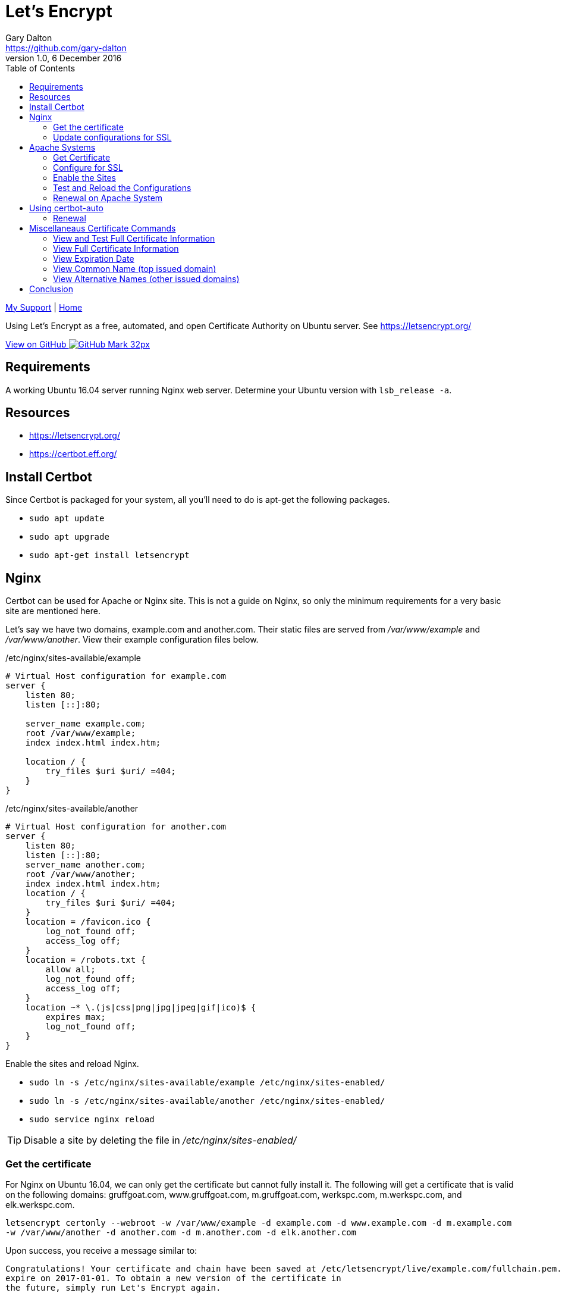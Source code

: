 = Let's Encrypt
Gary Dalton <https://github.com/gary-dalton>
:description: Using Let's Encrypt as a free, automated, and open Certificate Authority on Ubuntu server. See https://letsencrypt.org/
:revnumber: 1.0
:revdate: 6 December 2016
:license: Creative Commons BY-SA
:homepage: https://gary-dalton.github.io/
:githubuser: gary-dalton
:githubrepo: my_support
:githubbranch: master
:icons: font
:toc: left
:toclevels: 4
:source-highlighter: coderay
:css: stylesheets/stylesheet.css
:linkcss:
:cli: asciidoctor -a stylesheet=github.css -a stylesdir=stylesheets letsencrypt.adoc
:keywords: https, letsencrypt, website, security, apache, nginx, ssl

link:index.html[My Support] | https://gary-dalton.github.io/[Home]

{description}

https://github.com/{githubuser}/{githubrepo}/tree/{githubbranch}[View on GitHub image:images/GitHub-Mark-32px.png[]]

== Requirements

A working Ubuntu 16.04 server running Nginx web server. Determine your Ubuntu version with `lsb_release -a`.

== Resources

* https://letsencrypt.org/
* https://certbot.eff.org/


== Install Certbot

Since Certbot is packaged for your system, all you'll need to do is apt-get the following packages.

* `sudo apt update`
* `sudo apt upgrade`
* `sudo apt-get install letsencrypt`


== Nginx

Certbot can be used for Apache or Nginx site. This is not a guide on Nginx, so only the minimum requirements for a very basic site are mentioned here.

Let's say we have two domains, example.com and another.com. Their static files are served from _/var/www/example_ and _/var/www/another_. View their example configuration files below.

./etc/nginx/sites-available/example
----
# Virtual Host configuration for example.com
server {
    listen 80;
    listen [::]:80;

    server_name example.com;
    root /var/www/example;
    index index.html index.htm;

    location / {
        try_files $uri $uri/ =404;
    }
}
----

./etc/nginx/sites-available/another
----
# Virtual Host configuration for another.com
server {
    listen 80;
    listen [::]:80;
    server_name another.com;
    root /var/www/another;
    index index.html index.htm;
    location / {
        try_files $uri $uri/ =404;
    }
    location = /favicon.ico {
        log_not_found off;
        access_log off;
    }
    location = /robots.txt {
        allow all;
        log_not_found off;
        access_log off;
    }
    location ~* \.(js|css|png|jpg|jpeg|gif|ico)$ {
        expires max;
        log_not_found off;
    }
}
----

Enable the sites and reload Nginx.

* `sudo ln -s /etc/nginx/sites-available/example /etc/nginx/sites-enabled/`
* `sudo ln -s /etc/nginx/sites-available/another /etc/nginx/sites-enabled/`
* `sudo service nginx reload`

TIP: Disable a site by deleting the file in _/etc/nginx/sites-enabled/_

=== Get the certificate

For Nginx on Ubuntu 16.04, we can only get the certificate but cannot fully install it. The following will get a certificate that is valid on the following domains: gruffgoat.com, www.gruffgoat.com, m.gruffgoat.com, werkspc.com, m.werkspc.com, and elk.werkspc.com.

`letsencrypt certonly --webroot -w /var/www/example -d example.com -d www.example.com -d m.example.com -w /var/www/another -d another.com -d m.another.com -d elk.another.com`

Upon success, you receive a message similar to:

    Congratulations! Your certificate and chain have been saved at /etc/letsencrypt/live/example.com/fullchain.pem. Your cert will
    expire on 2017-01-01. To obtain a new version of the certificate in
    the future, simply run Let's Encrypt again.

=== Update configurations for SSL

Now Nginx must be told to use the new certificates. Just add a few lines to both configuration files.

./etc/nginx/sites-available/example
----
# Also /etc/nginx/sites-available/another
# Add these lines to the current configuration within server

    listen 443 ssl;
    listen [::]:443;

    ssl_certificate /etc/letsencrypt/live/example.com/fullchain.pem;
    ssl_certificate_key /etc/letsencrypt/live/example.com/privkey.pem;
    ssl_protocols TLSv1 TLSv1.1 TLSv1.2;
    ssl_ciphers HIGH:!aNULL:!MD5;

----

* `sudo service nginx reload`


== Apache Systems

Even though Certbot has a good plugin for Apache, I prefer to perform much of the setup manually.

=== Get Certificate

Get a certificate that is valid on the following domains: tosamakers.com, www.tosamakers.com, tosaeasttowne.org, www.tosaeasttowne.org, bd-designs.com, and www.bd-designs.com.

`letsencrypt certonly --webroot -w /var/www/tosamakers.com/html -d tosamakers.com -d www.tosamakers.com -w /var/www/tosaeasttowne.org/html -d tosaeasttowne.org -d www.tosaeasttowne.org -w /var/www/bd-designs.com/html -d bd-designs.com -d www.bd-designs.com`

Upon success, you receive a message similar to:

    Congratulations! Your certificate and chain have been saved at /etc/letsencrypt/live/example.com/fullchain.pem. Your cert will
    expire on 2017-01-01. To obtain a new version of the certificate in
    the future, simply run Let's Encrypt again.

IMPORTANT: Make certain to note the location of the fullchain.pem.

=== Configure for SSL

Each domain that uses a certificate must be configured for it. Create a new SSL configuration file for each domain. The example below is the SSL configuration file for tosamakers.com. Note that the SSLCertificateFile and SSLCertificateKeyFile lines point to the location of the fullchain.pem.

./etc/apache2/sites-available/tosamakers.com-ssl.conf
----
# start TOSAMAKERS.COM
<IfModule mod_ssl.c>
<VirtualHost *:443>
  ServerName tosamakers.com
  ServerAlias *.tosamakers.com

  DocumentRoot /var/www/tosamakers.com/html
  <Directory /var/www/tosamakers.com/html>
    Options -Indexes +FollowSymLinks +MultiViews
    AllowOverride All
    Order allow,deny
    allow from all
  </Directory>
SSLCertificateFile /etc/letsencrypt/live/tosaeasttowne.org/fullchain.pem
SSLCertificateKeyFile /etc/letsencrypt/live/tosaeasttowne.org/privkey.pem
Include /etc/letsencrypt/options-ssl-apache.conf
</VirtualHost>
</IfModule>
# end TOSAMAKERS.COM
----

This configuration also has the line _Include /etc/letsencrypt/options-ssl-apache.conf_. The Certbot Apache plugin creates and links to this file. Let's follow this practice as it makes the configurations more uniform and easier to read. The contents of this file are shown below.

./etc/letsencrypt/options-ssl-apache.conf
----
# Baseline setting to Include for SSL sites

SSLEngine on

# Intermediate configuration, tweak to your needs
SSLProtocol             all -SSLv2 -SSLv3
SSLCipherSuite          ECDHE-RSA-AES128-GCM-SHA256:ECDHE-ECDSA-AES128-GCM-SHA256:ECDHE-RSA-AES256-GCM-SHA384:ECDHE-ECDSA-AES256-GCM-SHA384:DHE-RSA-AES128-GCM-SHA256:DHE-DSS-AES128-GCM-SHA256:kEDH+AESGCM:ECDHE-RSA-AES128-SHA256:ECDHE-ECDSA-AES128-SHA256:ECDHE-RSA-AES128-SHA:ECDHE-ECDSA-AES128-SHA:ECDHE-RSA-AES256-SHA384:ECDHE-ECDSA-AES256-SHA384:ECDHE-RSA-AES256-SHA:ECDHE-ECDSA-AES256-SHA:DHE-RSA-AES128-SHA256:DHE-RSA-AES128-SHA:DHE-DSS-AES128-SHA256:DHE-RSA-AES256-SHA256:DHE-DSS-AES256-SHA:DHE-RSA-AES256-SHA:AES128-GCM-SHA256:AES256-GCM-SHA384:AES128-SHA256:AES256-SHA256:AES128-SHA:AES256-SHA:AES:CAMELLIA:DES-CBC3-SHA:!aNULL:!eNULL:!EXPORT:!DES:!RC4:!MD5:!PSK:!aECDH:!EDH-DSS-DES-CBC3-SHA:!EDH-RSA-DES-CBC3-SHA:!KRB5-DES-CBC3-SHA
SSLHonorCipherOrder     on
SSLCompression          off

SSLOptions +StrictRequire

# Add vhost name to log entries:
LogFormat "%h %l %u %t \"%r\" %>s %b \"%{Referer}i\" \"%{User-agent}i\"" vhost_combined
LogFormat "%v %h %l %u %t \"%r\" %>s %b" vhost_common

#CustomLog /var/log/apache2/access.log vhost_combined
#LogLevel warn
#ErrorLog /var/log/apache2/error.log

# Always ensure Cookies have "Secure" set (JAH 2012/1)
#Header edit Set-Cookie (?i)^(.*)(;\s*secure)??((\s*;)?(.*)) "$1; Secure$3$4"
----

=== Enable the Sites

The sites are available, now lets enable them.

* `sudo a2ensite tosamakers.com-ssl example.com-ssl`
* Sites may be disabled with `sudo a2dissite`

=== Test and Reload the Configurations

Before reloading the configurations or restarting Apache, it is wise to check the configuration. Typos are easy to make and downtime is expensive.

* Test with `sudo apachectl -t`
* Reload with `sudo service apache2 reload`
* Or, restart with `sudo service apache2 restart`

=== Renewal on Apache System

* `sudo letsencrypt renew --dry-run --agree-tos`
* Assuming success, `sudo letsencrypt renew --agree-tos`


== Using certbot-auto

Certbot-auto is for those systems which do not have a certbot package. The command syntax for _certbot-auto_ is the same as it is for _letsencrypt_.

=== Renewal

* Dry run, `sudo ./certbot-auto renew --dry-run`
* Assuming success, `sudo ./certbot-auto renew`

----
new certificate deployed with reload of apache server; fullchain is
/etc/letsencrypt/live/yourdomain.com/fullchain.pem
----


== Miscellaneaus Certificate Commands

=== View and Test Full Certificate Information

`https://www.ssllabs.com/ssltest/analyze.html?d=yourdomain.com`

=== View Full Certificate Information

`sudo openssl x509 -noout -text -in /etc/letsencrypt/live/yourdomain.com/cert.pem`

=== View Expiration Date

`echo | openssl s_client -connect yourdomain.com:443 2>/dev/null | openssl x509 -noout -dates`

or

`sudo openssl x509 -noout -dates -in /etc/letsencrypt/live/yourdomain.com/cert.pem`

=== View Common Name (top issued domain)

`echo | openssl s_client -connect yourdomain.com:443 2>/dev/null | openssl x509 -noout -subject`

or

`sudo openssl x509 -noout -subject -in /etc/letsencrypt/live/yourdomain.com/cert.pem`

=== View Alternative Names (other issued domains)

`echo | openssl s_client -connect yourdomain.com:443 2>/dev/null | openssl x509 -noout -text | grep DNS`

or

`sudo openssl x509 -noout -text -in /etc/letsencrypt/live/yourdomain.com/cert.pem |grep DNS`



== Conclusion

The Let's Encrypt certificate expires in 90 days and there are some methods available to automatically renew the certificate. Based on some additional configuration changes I make on some of my servers, this does not always work and I just make certain to use a hard reminder system.
